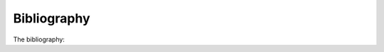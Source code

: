 .. _inferno_bibliography:

Bibliography
============================

The bibliography: 

.. bibliography:: refs.bib
    :style: alpha